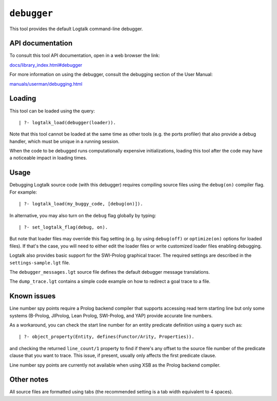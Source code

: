 ``debugger``
============

This tool provides the default Logtalk command-line debugger.

API documentation
-----------------

To consult this tool API documentation, open in a web browser the link:

`docs/library_index.html#debugger <https://logtalk.org/docs/library_index.html#debugger>`__

For more information on using the debugger, consult the debugging
section of the User Manual:

`manuals/userman/debugging.html <https://logtalk.org/manuals/userman/debugging.html>`__

Loading
-------

This tool can be loaded using the query:

::

   | ?- logtalk_load(debugger(loader)).

Note that this tool cannot be loaded at the same time as other tools
(e.g. the ports profiler) that also provide a debug handler, which must
be unique in a running session.

When the code to be debugged runs computationally expensive
initializations, loading this tool after the code may have a noticeable
impact in loading times.

Usage
-----

Debugging Logtalk source code (with this debugger) requires compiling
source files using the ``debug(on)`` compiler flag. For example:

::

   | ?- logtalk_load(my_buggy_code, [debug(on)]).

In alternative, you may also turn on the ``debug`` flag globally by
typing:

::

   | ?- set_logtalk_flag(debug, on).

But note that loader files may override this flag setting (e.g. by using
``debug(off)`` or ``optimize(on)`` options for loaded files). If that's
the case, you will need to either edit the loader files or write
customized loader files enabling debugging.

Logtalk also provides basic support for the SWI-Prolog graphical tracer.
The required settings are described in the ``settings-sample.lgt`` file.

The ``debugger_messages.lgt`` source file defines the default debugger
message translations.

The ``dump_trace.lgt`` contains a simple code example on how to redirect
a goal trace to a file.

Known issues
------------

Line number spy points require a Prolog backend compiler that supports
accessing read term starting line but only some systems (B-Prolog,
JIProlog, Lean Prolog, SWI-Prolog, and YAP) provide accurate line
numbers.

As a workaround, you can check the start line number for an entity
predicate definition using a query such as:

::

   | ?- object_property(Entity, defines(Functor/Arity, Properties)).

and checking the returned ``line_count/1`` property to find if there's
any offset to the source file number of the predicate clause that you
want to trace. This issue, if present, usually only affects the first
predicate clause.

Line number spy points are currently not available when using XSB as the
Prolog backend compiler.

Other notes
-----------

All source files are formatted using tabs (the recommended setting is a
tab width equivalent to 4 spaces).
